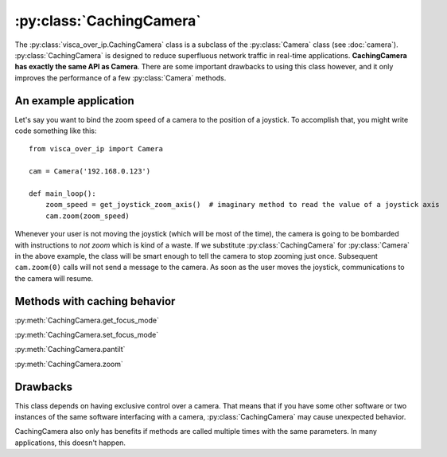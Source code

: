 :py:class:`CachingCamera`
=========================

The :py:class:`visca_over_ip.CachingCamera` class is a subclass of the :py:class:`Camera` class (see :doc:`camera`).
:py:class:`CachingCamera` is designed to reduce superfluous network traffic in real-time applications.
**CachingCamera has exactly the same API as Camera**.
There are some important drawbacks to using this class however, and it only improves the performance of a few :py:class:`Camera` methods.

An example application
----------------------

Let's say you want to bind the zoom speed of a camera to the position of a joystick.
To accomplish that, you might write code something like this::

    from visca_over_ip import Camera

    cam = Camera('192.168.0.123')

    def main_loop():
        zoom_speed = get_joystick_zoom_axis()  # imaginary method to read the value of a joystick axis
        cam.zoom(zoom_speed)

Whenever your user is not moving the joystick (which will be most of the time),
the camera is going to be bombarded with instructions to *not zoom* which is kind of a waste.
If we substitute :py:class:`CachingCamera` for :py:class:`Camera` in the above example,
the class will be smart enough to tell the camera to stop zooming just once.
Subsequent ``cam.zoom(0)`` calls will not send a message to the camera.
As soon as the user moves the joystick, communications to the camera will resume.

Methods with caching behavior
-----------------------------

:py:meth:`CachingCamera.get_focus_mode`

:py:meth:`CachingCamera.set_focus_mode`

:py:meth:`CachingCamera.pantilt`

:py:meth:`CachingCamera.zoom`


Drawbacks
---------

This class depends on having exclusive control over a camera.
That means that if you have some other software or two instances of the same software interfacing with a camera,
:py:class:`CachingCamera` may cause unexpected behavior.

CachingCamera also only has benefits if methods are called multiple times with the same parameters.
In many applications, this doesn't happen.
